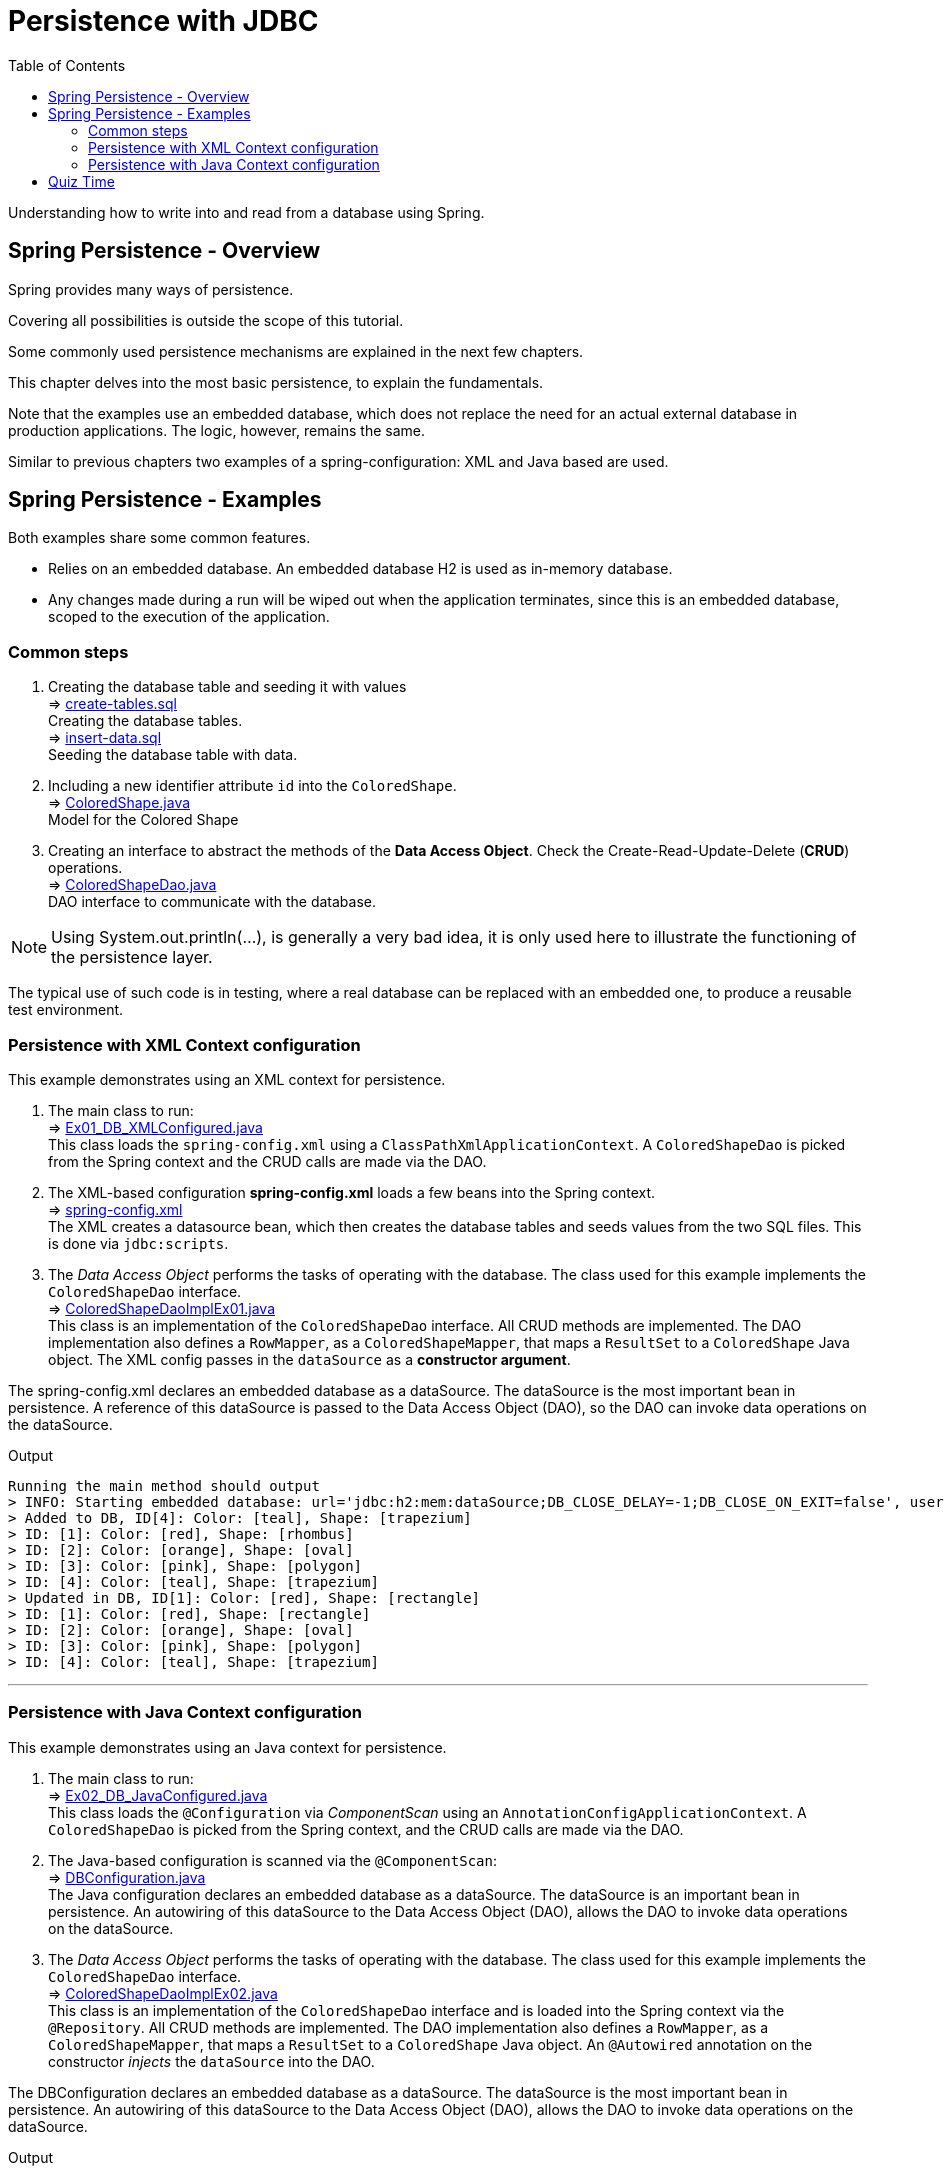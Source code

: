 ////
  Copyright 2021 The Bank of New York Mellon.

  Licensed under the Apache License, Version 2.0 (the "License");
  you may not use this file except in compliance with the License.
  You may obtain a copy of the License at

    http://www.apache.org/licenses/LICENSE-2.0

  Unless required by applicable law or agreed to in writing, software
  distributed under the License is distributed on an "AS IS" BASIS,
  WITHOUT WARRANTIES OR CONDITIONS OF ANY KIND, either express or implied.
  See the License for the specific language governing permissions and
  limitations under the License.
////
= Persistence with JDBC
:toc:
:toclevels: 4

Understanding how to write into and read from a database using Spring.

== Spring Persistence - Overview

Spring provides many ways of persistence.

Covering all possibilities is outside the scope of this tutorial.

Some commonly used persistence mechanisms are explained in the next few chapters.

This chapter delves into the most basic persistence, to explain the fundamentals.

Note that the examples use an embedded database, which does not replace the need for an actual
external database in production applications. The logic, however, remains the same.

Similar to previous chapters two examples of a spring-configuration: XML and Java based are used.

== Spring Persistence - Examples
Both examples share some common features.

- Relies on an embedded database. An embedded database H2 is used as in-memory database.

- Any changes made during a run will be wiped out when the application terminates, since this is
an embedded database, scoped to the execution of the application.

=== Common steps
. Creating the database table and seeding it with values +
⇒ link:../../ch04_spring-persistence/src/main/resources/db/sql/create-tables.sql[create-tables.sql] +
Creating the database tables. +
⇒ link:../../ch04_spring-persistence/src/main/resources/db/sql/insert-data.sql[insert-data.sql] +
Seeding the database table with data.

. Including a new identifier attribute `id` into the `ColoredShape`. +
⇒ link:../../ch04_spring-persistence/src/main/java/bnymellon/training/spring/framework/model/ColoredShape.java[ColoredShape.java] +
Model for the Colored Shape

. Creating an interface to abstract the methods of the *Data Access Object*. Check the
Create-Read-Update-Delete (*CRUD*) operations. +
⇒ link:../../ch04_spring-persistence/src/main/java/bnymellon/training/spring/framework/dao/ColoredShapeDao.java[ColoredShapeDao.java] +
DAO interface to communicate with the database.

NOTE: Using System.out.println(...), is generally a very bad idea, it is only used here to
illustrate the functioning of the persistence layer.

The typical use of such code is in testing, where a real database can be replaced with an embedded
one, to produce a reusable test environment.

=== Persistence with XML Context configuration
This example demonstrates using an XML context for persistence.

. The main class to run: +
⇒ link:../../ch04_spring-persistence/src/main/java/bnymellon/training/spring/framework/Ex01_DB_XMLConfigured.java[Ex01_DB_XMLConfigured.java] +
This class loads the `spring-config.xml` using a `ClassPathXmlApplicationContext`. A
`ColoredShapeDao` is picked from the Spring context and the CRUD calls are made via the DAO.

. The XML-based configuration *spring-config.xml* loads a few beans into the Spring context. +
⇒ link:../../ch04_spring-persistence/src/main/resources/spring-config.xml[spring-config.xml] +
The XML creates a datasource bean, which then creates the database tables and seeds values
from the two SQL files. This is done via `jdbc:scripts`.

. The _Data Access Object_ performs the tasks of operating with the database. The class used for
this example implements the `ColoredShapeDao` interface. +
⇒ link:../../ch04_spring-persistence/src/main/java/bnymellon/training/spring/framework/dao/ColoredShapeDaoImplEx01.java[ColoredShapeDaoImplEx01.java] +
This class is an implementation of the `ColoredShapeDao` interface. All CRUD methods are
implemented. The DAO implementation also defines a `RowMapper`, as a `ColoredShapeMapper`, that
maps a `ResultSet` to a `ColoredShape` Java object. The XML config passes in the `dataSource` as a
*constructor argument*.

The spring-config.xml declares an embedded database as a dataSource. The dataSource is the most
important bean in persistence. A reference of this dataSource is passed to the Data Access
Object (DAO), so the DAO can invoke data operations on the dataSource.

.Output
****
 Running the main method should output
 > INFO: Starting embedded database: url='jdbc:h2:mem:dataSource;DB_CLOSE_DELAY=-1;DB_CLOSE_ON_EXIT=false', username='sa'
 > Added to DB, ID[4]: Color: [teal], Shape: [trapezium]
 > ID: [1]: Color: [red], Shape: [rhombus]
 > ID: [2]: Color: [orange], Shape: [oval]
 > ID: [3]: Color: [pink], Shape: [polygon]
 > ID: [4]: Color: [teal], Shape: [trapezium]
 > Updated in DB, ID[1]: Color: [red], Shape: [rectangle]
 > ID: [1]: Color: [red], Shape: [rectangle]
 > ID: [2]: Color: [orange], Shape: [oval]
 > ID: [3]: Color: [pink], Shape: [polygon]
 > ID: [4]: Color: [teal], Shape: [trapezium]
****

'''

=== Persistence with Java Context configuration
This example demonstrates using an Java context for persistence.

. The main class to run: +
⇒ link:../../ch04_spring-persistence/src/main/java/bnymellon/training/spring/framework/Ex02_DB_JavaConfigured.java[Ex02_DB_JavaConfigured.java] +
This class loads the `@Configuration` via _ComponentScan_ using an
`AnnotationConfigApplicationContext`. A `ColoredShapeDao` is picked from the Spring context, and the
CRUD calls are made via the DAO.

. The Java-based configuration is scanned via the `@ComponentScan`: +
⇒ link:../../ch04_spring-persistence/src/main/java/bnymellon/training/spring/framework/model/DBConfiguration.java[DBConfiguration.java] +
The Java configuration declares an embedded database as a dataSource. The dataSource is an important
bean in persistence. An autowiring of this dataSource to the Data Access Object (DAO), allows
the DAO to invoke data operations on the dataSource.

. The _Data Access Object_ performs the tasks of operating with the database. The class used for
this example implements the `ColoredShapeDao` interface. +
⇒ link:../../ch04_spring-persistence/src/main/java/bnymellon/training/spring/framework/dao/ColoredShapeDaoImplEx02.java[ColoredShapeDaoImplEx02.java] +
This class is an implementation of the `ColoredShapeDao` interface and is loaded into the Spring context via the
`@Repository`. All CRUD methods are implemented. The DAO implementation also defines a `RowMapper`, as a
`ColoredShapeMapper`, that maps a `ResultSet` to a `ColoredShape` Java object. An `@Autowired` annotation on the
constructor _injects_ the `dataSource` into the DAO.

The DBConfiguration declares an embedded database as a dataSource. The dataSource is the most
important bean in persistence. An autowiring of this dataSource to the Data Access Object (DAO),
allows the DAO to invoke data operations on the dataSource.

.Output
****
 Running the main method should output
 > INFO: Starting embedded database: url='jdbc:h2:mem:testdb;DB_CLOSE_DELAY=-1;DB_CLOSE_ON_EXIT=false', username='sa'
 > Added to DB, ID[4]: Color: [teal], Shape: [trapezium]
 > ID: [1]: Color: [red], Shape: [rhombus]
 > ID: [2]: Color: [orange], Shape: [oval]
 > ID: [3]: Color: [pink], Shape: [polygon]
 > ID: [4]: Color: [teal], Shape: [trapezium]
 > Updated in DB, ID[1]: Color: [red], Shape: [rectangle]
 > ID: [1]: Color: [red], Shape: [rectangle]
 > ID: [2]: Color: [orange], Shape: [oval]
 > ID: [3]: Color: [pink], Shape: [polygon]
 > ID: [4]: Color: [teal], Shape: [trapezium]
****

== Quiz Time

image:../../../assets/images/quiz-time.png[Quiz, align="center"]

- What is the most important bean for persistence?

- What is a DAO?

- What is CRUD?

'''

[width=100%, cols="<10%,^80%,>10%",grid=none,frame=ends]
|===
| Prev | TOC | Next

| link:03_Testing.adoc[Testing with Spring]
| link:TableOfContents.adoc[TOC]
| link:05_PersistenceWithHibernate.adoc[Persistence with Hibernate]
|===
